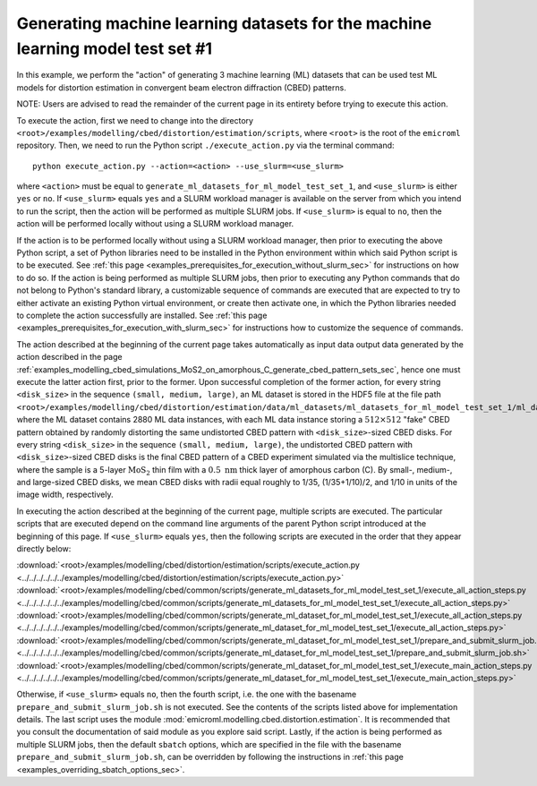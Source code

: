 .. _examples_modelling_cbed_distortion_estimation_generate_ml_datasets_for_ml_model_test_set_1_sec:

Generating machine learning datasets for the machine learning model test set #1
===============================================================================

In this example, we perform the "action" of generating 3 machine learning (ML)
datasets that can be used test ML models for distortion estimation in convergent
beam electron diffraction (CBED) patterns.

NOTE: Users are advised to read the remainder of the current page in its
entirety before trying to execute this action.

To execute the action, first we need to change into the directory
``<root>/examples/modelling/cbed/distortion/estimation/scripts``, where
``<root>`` is the root of the ``emicroml`` repository. Then, we need to run the
Python script ``./execute_action.py`` via the terminal command::

  python execute_action.py --action=<action> --use_slurm=<use_slurm>

where ``<action>`` must be equal to
``generate_ml_datasets_for_ml_model_test_set_1``, and ``<use_slurm>`` is either
``yes`` or ``no``. If ``<use_slurm>`` equals ``yes`` and a SLURM workload
manager is available on the server from which you intend to run the script, then
the action will be performed as multiple SLURM jobs. If ``<use_slurm>`` is equal
to ``no``, then the action will be performed locally without using a SLURM
workload manager.

If the action is to be performed locally without using a SLURM workload manager,
then prior to executing the above Python script, a set of Python libraries need
to be installed in the Python environment within which said Python script is to
be executed. See :ref:`this page
<examples_prerequisites_for_execution_without_slurm_sec>` for instructions on
how to do so. If the action is being performed as multiple SLURM jobs, then
prior to executing any Python commands that do not belong to Python's standard
library, a customizable sequence of commands are executed that are expected to
try to either activate an existing Python virtual environment, or create then
activate one, in which the Python libraries needed to complete the action
successfully are installed. See :ref:`this page
<examples_prerequisites_for_execution_with_slurm_sec>` for instructions how to
customize the sequence of commands.

The action described at the beginning of the current page takes automatically as
input data output data generated by the action described in the page
:ref:`examples_modelling_cbed_simulations_MoS2_on_amorphous_C_generate_cbed_pattern_sets_sec`,
hence one must execute the latter action first, prior to the former. Upon
successful completion of the former action, for every string ``<disk_size>`` in
the sequence ``(small, medium, large)``, an ML dataset is stored in the HDF5
file at the file path
``<root>/examples/modelling/cbed/distortion/estimation/data/ml_datasets/ml_datasets_for_ml_model_test_set_1/ml_datasets_with_cbed_patterns_of_MoS2_on_amorphous_C/ml_datasets_with_<disk_size>_sized_disks/ml_dataset_0.h5``,
where the ML dataset contains 2880 ML data instances, with each ML data instance
storing a :math:`512 \times 512` "fake" CBED pattern obtained by randomly
distorting the same undistorted CBED pattern with ``<disk_size>``-sized CBED
disks. For every string ``<disk_size>`` in the sequence ``(small, medium,
large)``, the undistorted CBED pattern with ``<disk_size>``-sized CBED disks is
the final CBED pattern of a CBED experiment simulated via the multislice
technique, where the sample is a 5-layer :math:`\text{MoS}_2` thin film with a
:math:`0.5 \ \text{nm}` thick layer of amorphous carbon (C). By small-, medium-,
and large-sized CBED disks, we mean CBED disks with radii equal roughly to 1/35,
(1/35+1/10)/2, and 1/10 in units of the image width, respectively.

In executing the action described at the beginning of the current page, multiple
scripts are executed. The particular scripts that are executed depend on the
command line arguments of the parent Python script introduced at the beginning
of this page. If ``<use_slurm>`` equals ``yes``, then the following scripts are
executed in the order that they appear directly below:

:download:`<root>/examples/modelling/cbed/distortion/estimation/scripts/execute_action.py <../../../../../../examples/modelling/cbed/distortion/estimation/scripts/execute_action.py>`
:download:`<root>/examples/modelling/cbed/common/scripts/generate_ml_datasets_for_ml_model_test_set_1/execute_all_action_steps.py <../../../../../../examples/modelling/cbed/common/scripts/generate_ml_datasets_for_ml_model_test_set_1/execute_all_action_steps.py>`
:download:`<root>/examples/modelling/cbed/common/scripts/generate_ml_dataset_for_ml_model_test_set_1/execute_all_action_steps.py <../../../../../../examples/modelling/cbed/common/scripts/generate_ml_dataset_for_ml_model_test_set_1/execute_all_action_steps.py>`
:download:`<root>/examples/modelling/cbed/common/scripts/generate_ml_dataset_for_ml_model_test_set_1/prepare_and_submit_slurm_job.sh <../../../../../../examples/modelling/cbed/common/scripts/generate_ml_dataset_for_ml_model_test_set_1/prepare_and_submit_slurm_job.sh>`
:download:`<root>/examples/modelling/cbed/common/scripts/generate_ml_dataset_for_ml_model_test_set_1/execute_main_action_steps.py <../../../../../../examples/modelling/cbed/common/scripts/generate_ml_dataset_for_ml_model_test_set_1/execute_main_action_steps.py>`

Otherwise, if ``<use_slurm>`` equals ``no``, then the fourth script, i.e. the
one with the basename ``prepare_and_submit_slurm_job.sh`` is not executed. See
the contents of the scripts listed above for implementation details. The last
script uses the module :mod:`emicroml.modelling.cbed.distortion.estimation`. It
is recommended that you consult the documentation of said module as you explore
said script. Lastly, if the action is being performed as multiple SLURM jobs,
then the default ``sbatch`` options, which are specified in the file with the
basename ``prepare_and_submit_slurm_job.sh``, can be overridden by following the
instructions in :ref:`this page <examples_overriding_sbatch_options_sec>`.

